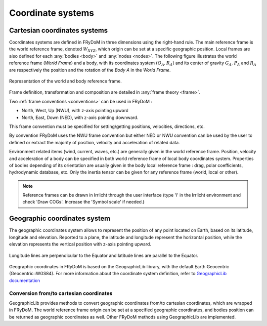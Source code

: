 .. _coordinate_system:

Coordinate systems
******************

Cartesian coordinates systems
=============================

Coordinates systems are defined in FRyDoM in three dimensions using the right-hand rule. The main reference frame is the
world reference frame, denoted :math:`W_{XYZ}`, which origin can be set at a specific geographic position. Local frames
are also defined for each :any:`bodies <body>` and :any:`nodes <nodes>`. The following figure illustrates the world
reference frame (*World Frame*) and a body, with its coordinates system :math:`(O_A, R_A)` and its center of gravity
:math:`G_A`. :math:`P_A` and :math:`R_A` are respectively the position and the rotation of the *Body A* in the *World Frame*.

.. _fig_world_frame:
.. figure:: multibody_dynamics/body/_static/body_COG.png
    :align: center
    :alt: World and body reference frame

    Representation of the world and body reference frame.
        
Frame definition, transformation and composition are detailed in \
:any:`frame theory <frame>`.

Two :ref:`frame conventions <conventions>` can be used in FRyDoM :

- North, West, Up (NWU), with z-axis pointing upward
- North, East, Down (NED), with z-axis pointing downward.

This frame convention must be specified for setting/getting positions, velocities, directions, etc.

By convention FRyDoM uses the NWU frame convention but either NED or NWU convention can be used by the user to defined
or extract the majority of position, velocity and acceleration of related data.

Environment related items (wind, current, waves, etc.) are generally given in the world reference frame. Position, velocity
and acceleration of a body can be specified in both world reference frame of local body coordinates system. Properties
of bodies depending of its orientation are usually given in the body local reference frame : drag, polar coefficients,
hydrodynamic database, etc. Only the inertia tensor can be given for any reference frame (world, local or other).

.. note::
    Reference frames can be drawn in Irrlicht through the user interface (type 'i' in the   Irrlicht  environment and
    check 'Draw COGs'. Increase the 'Symbol scale' if needed.)

Geographic coordinates system
=============================

The geographic coordinates system allows to represent the position of any point located on Earth, based on its
latitude, longitude and elevation. Reported to a plane, the latitude and longitude represent the horizontal position, while the
elevation represents the vertical position with z-axis pointing upward.

.. _fig_geographic_coordsys:
.. figure:: _static/geographic_coordsys.png
    :align: center
    :alt: Geographic Coordinate system

    Longitude lines are perpendicular to the Equator and latitude lines are parallel to the Equator.

Geographic coordinates in FRyDoM is based on the GeographicLib library, with the default Earth Geocentric (Geocentric::WGS84).
For more information about the coordinate system definition, refer to \
`GeographicLib documentation <https://geographiclib.sourceforge.io/html/python/>`_

Conversion from/to cartesian coordinates
~~~~~~~~~~~~~~~~~~~~~~~~~~~~~~~~~~~~~~~~

GeographicLib provides methods to convert geographic coordinates from/to cartesian coordinates, which are wrapped in
FRyDoM. The world reference frame origin can be set at a specified geographic coordinates, and
bodies position can be returned as geographic coordinates as well. Other FRyDoM methods using GeographicLib are
implemented.
